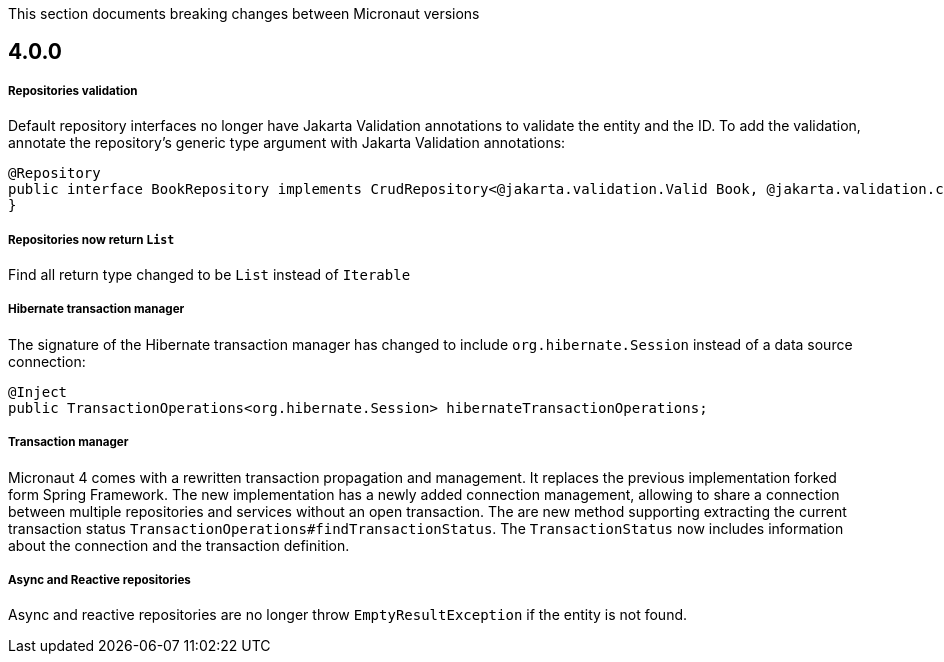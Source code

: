 This section documents breaking changes between Micronaut versions

== 4.0.0

===== Repositories validation

Default repository interfaces no longer have Jakarta Validation annotations to validate the entity and the ID.
To add the validation, annotate the repository's generic type argument with Jakarta Validation annotations:

[source,java]
----
@Repository
public interface BookRepository implements CrudRepository<@jakarta.validation.Valid Book, @jakarta.validation.constraints.NotNull Long> {
}
----

===== Repositories now return `List`

Find all return type changed to be `List` instead of `Iterable`

===== Hibernate transaction manager

The signature of the Hibernate transaction manager has changed to include `org.hibernate.Session` instead of a data source connection:

[source,java]
----
@Inject
public TransactionOperations<org.hibernate.Session> hibernateTransactionOperations;
----

===== Transaction manager

Micronaut 4 comes with a rewritten transaction propagation and management. It replaces the previous implementation forked form Spring Framework.
The new implementation has a newly added connection management, allowing to share a connection between multiple repositories and services without an open transaction. The are new method supporting extracting the current transaction status `TransactionOperations#findTransactionStatus`. The `TransactionStatus` now includes information about the connection and the transaction definition.

===== Async and Reactive repositories

Async and reactive repositories are no longer throw `EmptyResultException` if the entity is not found.


